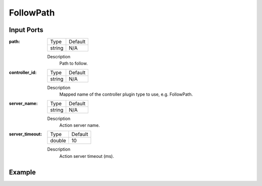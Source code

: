 .. bt_actions:

FollowPath
==========

Input Ports
-----------

:path:

  ====== =======
  Type   Default
  ------ -------
  string N/A  
  ====== =======

  Description
    	Path to follow.

:controller_id:

  ====== =======
  Type   Default
  ------ -------
  string N/A  
  ====== =======

  Description
    	Mapped name of the controller plugin type to use, e.g. FollowPath.

:server_name:

  ====== =======
  Type   Default
  ------ -------
  string N/A  
  ====== =======

  Description
    	Action server name.


:server_timeout:

  ============== =======
  Type           Default
  -------------- -------
  double         10  
  ============== =======

  Description
    	Action server timeout (ms).

Example
-------

.. code-block:: xml
    <FollowPath path="{path}" controller_id="FollowPath"/>
